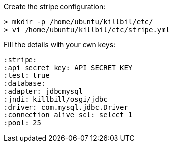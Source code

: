Create the stripe configuration:

[source, bash]
----
> mkdir -p /home/ubuntu/killbil/etc/
> vi /home/ubuntu/killbil/etc/stripe.yml
----

Fill the details with your own keys:

 :stripe:
 :api_secret_key: API_SECRET_KEY
 :test: true
 :database:
 :adapter: jdbcmysql
 :jndi: killbill/osgi/jdbc
 :driver: com.mysql.jdbc.Driver
 :connection_alive_sql: select 1
 :pool: 25
 
